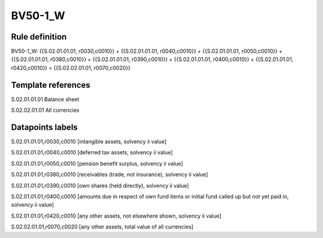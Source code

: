 ========
BV50-1_W
========

Rule definition
---------------

BV50-1_W: {{S.02.01.01.01, r0030,c0010}} + {{S.02.01.01.01, r0040,c0010}} + {{S.02.01.01.01, r0050,c0010}} + {{S.02.01.01.01, r0380,c0010}} + {{S.02.01.01.01, r0390,c0010}} + {{S.02.01.01.01, r0400,c0010}} + {{S.02.01.01.01, r0420,c0010}} = {{S.02.02.01.01, r0070,c0020}}


Template references
-------------------

S.02.01.01.01 Balance sheet

S.02.02.01.01 All currencies


Datapoints labels
-----------------

S.02.01.01.01,r0030,c0010 [intangible assets, solvency ii value]

S.02.01.01.01,r0040,c0010 [deferred tax assets, solvency ii value]

S.02.01.01.01,r0050,c0010 [pension benefit surplus, solvency ii value]

S.02.01.01.01,r0380,c0010 [receivables (trade, not insurance), solvency ii value]

S.02.01.01.01,r0390,c0010 [own shares (held directly), solvency ii value]

S.02.01.01.01,r0400,c0010 [amounts due in respect of own fund items or initial fund called up but not yet paid in, solvency ii value]

S.02.01.01.01,r0420,c0010 [any other assets, not elsewhere shown, solvency ii value]

S.02.02.01.01,r0070,c0020 [any other assets, total value of all currencies]



